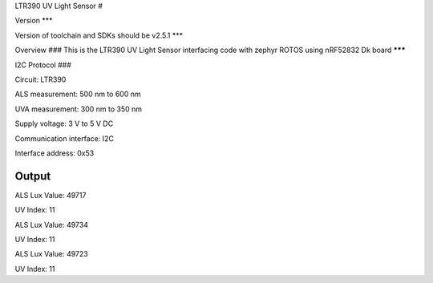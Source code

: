 LTR390 UV Light Sensor
#

Version
***

Version of toolchain and SDKs should be v2.5.1
***

Overview
###
This is the LTR390 UV Light Sensor interfacing code with zephyr ROTOS using nRF52832 Dk board
*******

I2C Protocol
###

Circuit: LTR390

ALS measurement: 500 nm to 600 nm

UVA measurement: 300 nm to 350 nm

Supply voltage: 3 V to 5 V DC

Communication interface: I2C

Interface address: 0x53

Output
*****
ALS Lux Value: 49717 

UV Index: 11

ALS Lux Value: 49734

UV Index: 11

ALS Lux Value: 49723

UV Index: 11
